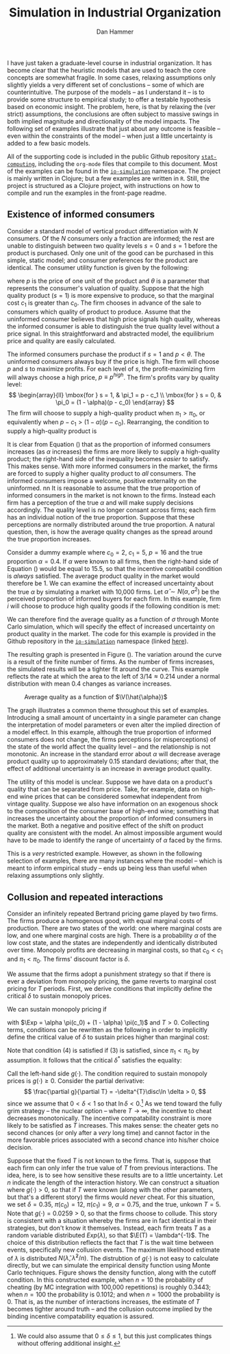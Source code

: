 #+AUTHOR:      Dan Hammer
#+TITLE:       Simulation in Industrial Organization
#+OPTIONS:     toc:nil num:nil f:nil
#+LATEX_HEADER: \usepackage{mathrsfs}
#+LATEX_HEADER: \usepackage{graphicx}
#+LATEX_HEADER: \usepackage{hyperref}
#+LATEX_HEADER: \usepackage{subfigure}
#+LATEX_HEADER: \usepackage[textwidth=16cm,textheight=24cm]{geometry}
#+LATEX: \newcommand{\sss}{$s^2$ }
#+LATEX: \newcommand{\R}{\texttt{R} }
#+LATEX: \newcommand{\ep}{{\bf e}^\prime}
#+LATEX: \newcommand{\e}{{\bf e}}
#+LATEX: \newcommand{\Rs}{R^2}
#+LATEX: \newcommand{\yp}{{\bf y}^\prime}
#+LATEX: \newcommand{\y}{{\bf y}}
#+LATEX: \newcommand{\X}{{\bf X}}
#+LATEX: \newcommand{\Q}{{\bf Q}}
#+LATEX: \newcommand{\J}{{\bf J}}
#+LATEX: \newcommand{\Xp}{{\bf X}^{\prime}}
#+LATEX: \newcommand{\Z}{{\bf Z}}
#+LATEX: \newcommand{\Zp}{{\bf Z}^{\prime}}
#+LATEX: \renewcommand{\P}{{\bf P}}
#+LATEX: \renewcommand{\Pp}{{\bf P}^{\prime}}
#+LATEX: \renewcommand{\In}{{\bf I}_n}
#+LATEX: \newcommand{\Zin}{(\Zp\Z)^{-1}}
#+LATEX: \newcommand{\E}{\mathbb{E}}
#+LATEX: \newcommand{\V}{\mathbb{V}}
#+LATEX: \newcommand{\sigs}{\sigma^2}
#+LATEX: \renewcommand{\Exp}{\mathbb{E}(\pi)}
#+LATEX: \renewcommand{\disc}{\frac{\delta}{1-\delta}\Exp}

I have just taken a graduate-level course in industrial organization.  It has become clear that the heuristic models that are used to teach the core concepts are somewhat fragile.  In some cases, relaxing assumptions only slightly yields a very different set of conclustions -- some of which are counterintuitive.  The purpose of the models -- as I understand it -- is to provide some structure to empirical study; to offer a testable hypothesis based on economic insight.  The problem, here, is that by relaxing the (ver strict) assumptions, the conclusions are often subject to massive swings in both implied magnitude and directionality of the model impacts.  The following set of examples illustrate that just about any outcome is feasible -- even within the constraints of the model -- when just a little uncertainty is added to a few basic models.  

All of the supporting code is included in the public Github repository [[https://github.com/danhammer/stat-computing][\texttt{stat-computing}]], including the \texttt{org-mode} files that compile to this document.  Most of the examples can be found in the [[https://github.com/danhammer/stat-computing/blob/master/src/computing/io-simulation.clj][\texttt{io-simulation}]] namespace.  The project is mainly written in Clojure; but a few examples are written in \texttt{R}.  Still, the project is structured as a Clojure project, with instructions on how to compile and run the examples in the front-page readme.

** Existence of informed consumers

Consider a standard model of vertical product differentiation with $N$ consumers.  Of the $N$ consumers only a fraction are informed; the rest are unable to distinguish between two quality levels $s=0$ and $s=1$ before the product is purchased.  Only one unit of the good can be purchased in this simple, static model; and consumer preferences for the product are identical. The consumer utility function is given by the following:
\begin{equation}
U(\theta, s, p) = \left\{
  \begin{array}{ll}
        \theta s - p  & \mbox{if one unit is bought};\\
        0 & \mbox{otherwise}.
  \end{array} \right.
\end{equation}
where $p$ is the price of one unit of the product and $\theta$ is a parameter that represents the consumer's valuation of quality.  Suppose that the high quality product ($s=1$) is more expensive to produce, so that the marginal cost $c_1$ is greater than $c_0$.  The firm chooses in advance of the sale to consumers which quality of product to produce.  Assume that the uninformed consumer believes that high price signals high quality, whereas the informed consumer is able to distinguish the true quality level without a price signal.  In this straightforward and abstracted model, the equilibrium price and quality are easily calculated.  

The informed consumers purchase the product if $s = 1$ and $p < \theta$.  The uninformed consumers always buy if the price is high.  The firm will choose $p$ and $s$ to maximize profits.  For each level of $s$, the profit-maximizing firm will always choose a high price, $p \equiv p^{high}$.  The firm's profits vary by quality level:
\[
\begin{array}{ll}
  \mbox{for } s = 1, & \pi_1 = p - c_1 \\
  \mbox{for } s = 0, & \pi_0 = (1 - \alpha)(p - c_0)
\end{array}
\]
The firm will choose to supply a high-quality product when $\pi_1 > \pi_0$, or equivalently when $p- c_1 > (1 - \alpha)(p - c_0)$.  Rearranging, the condition to supply a high-quality product is 
\begin{equation}
\label{e:high}
p > \frac{c_1 - (1-\alpha)c_0}{\alpha} = \frac{c_1 - c_0}{\alpha} + c_0
\end{equation}
It is clear from Equation (\ref{e:high}) that as the proportion of informed consumers increases (as $\alpha$ increases) the firms are more likely to supply a high-quality product; the right-hand side of the inequality becomes /easier/ to satisfy.  This makes sense.  With more informed consumers in the market, the firms are forced to supply a higher quality product to /all/ consumers.  The informed consumers impose a welcome, positive externality on the uninformed.
nn
It is reasonable to assume that the true proportion of informed consumers in the market is not known to the firms.  Instead each firm has a perception of the true $\alpha$ and will make supply decisions accordingly.  The quality level is no longer consant across firms; each firm has an individual notion of the true proportion.  Suppose that these perceptions are normally distributed around the true proportion.  A natural question, then, is how the average quality changes as the spread around the true proportion increases.

Consider a dummy example where $c_0 = 2$, $c_1 = 5$, $p = 16$ and the true proportion $\alpha = 0.4$.  If $\alpha$ were known to all firms, then the right-hand side of Equation (\ref{e:high}) would be equal to 15.5, so that the incentive compatibil condition is /always/ satisfied.  The average product quality in the market would therefore be 1.  We can examine the effect of increased uncertainty about the true $\alpha$ by simulating a market with 10,000 firms.  Let $\hat{\alpha} \sim N(\alpha, \sigma^2)$ be the perceived proportion of informed buyers for each firm.  In this example, firm $i$ will choose to produce high quality goods if the following condition is met:
\begin{equation}
\label{e:est}
p > \frac{c_1 - c_0}{\hat{\alpha}_i} + c_0 \Rightarrow \hat{\alpha}_i > \frac{3}{14}
\end{equation}
We can therefore find the average quality as a function of $\sigma$ through Monte Carlo simulation, which will specify the effect of increased uncertainty on product quality in the market.  The code for this example is provided in the Github repository in the [[https://github.com/danhammer/stat-computing/blob/master/src/computing/io-simulation.clj][\texttt{io-simulation}]] namespace (linked [[https://github.com/danhammer/stat-computing/blob/master/src/computing/io-simulation.clj][here]]).

The resulting graph is presented in Figure (\ref{f:mc}).  The variation around the curve is a result of the finite number of firms.  As the number of firms increases, the simulated results will be a tighter fit around the curve.  This example reflects the rate at which the area to the left of $3/14 \approx 0.214$ under a normal distribution with mean $0.4$ changes as variance increases.

#+CAPTION:    Average quality as a function of $\V(\hat{\alpha})$
#+LABEL:      f:mc
#+ATTR_LaTeX: width=10cm
[[file:mc-est.png]]

The graph illustrates a common theme throughout this set of examples.  Introducing a small amount of uncertainty in a single parameter can change the interpretation of model parameters or even alter the implied direction of a model effect.  In this example, although the true proportion of informed consumers does not change, the firms perceptions (or misperceptions) of the state of the world affect the quality level -- and the relationship is not monotonic.  An increase in the standard error about $\alpha$ will decrease average product quality up to approximately 0.15 standard deviations; after that, the effect of additional uncertainty is an increase in average product quality.

The utility of this model is unclear.  Suppose we have data on a product's quality that can be separated from price.  Take, for example, data on high-end wine prices that can be considered somewhat independent from vintage quality.  Suppose we also have information on an exogenous shock to the composition of the consumer base of high-end wine; something that increases the uncertainty about the proportion of informed consumers in the market.  Both a negative and positive effect of the shift on product quality are consistent with the model.  An almost impossible argument would have to be made to identify the range of uncertainty of $\alpha$ faced by the firms.  

This is a /very/ restricted example.  However, as shown in the following selection of examples, there are many instances where the model -- which is meant to inform empirical study -- ends up being less than useful when relaxing assumptions only slightly.

# The shape of the function in Figure (\ref{f:mc}) may be interesting because it implies that, although the true proportion of informed consumers does not change, the uncertainty around that parameter has a non-monotonic effect on average product quality.  That is, over a certain range of uncertainty, firms will on average supply lower quality products.  As the uncertainty increases beyond a standard error of approximately 0.15, however, the effect is reversed: more uncertainty implies a higher average product quality.  

# This example alone does not completely illustrate my overall point that model implications are very fragile and suceptible to change when subjected to slight uncertainty; but it does suggest that many outcomes may be feasible within the model's framework, depending on uncertainty and interactions between uncertain parameters.  In this case, the analysis does suggest a potentially testable hypothesis, but even this slightly more general hypothesis is fragile subject to uncertainty in other parameters.

** Collusion and repeated interactions

Consider an infinitely repeated Bertrand pricing game played by two firms.  The firms produce a homogenous good, with equal marginal costs of production. There are two states of the world: one where marginal costs are low, and one where marginal costs are high.  There is a probability $\alpha$ of the low cost state, and the states are independently and identically distributed over time.  Monopoly profits are decreasing in marginal costs, so that $c_0 < c_1$ and $\pi_1 < \pi_0$.  The firms' discount factor is $\delta$.  

We assume that the firms adopt a punishment strategy so that if there is ever a deviation from monopoly pricing, the game reverts to marginal cost pricing for $T$ periods. First, we derive conditions that implicitly define the critical $\delta$ to sustain monopoly prices.

We can sustain monopoly pricing if
\begin{eqnarray}
\frac{\pi_0}{2} + \disc &\geq& \pi_0 + \delta^T \disc \\
\frac{\pi_1}{2} + \disc &\geq& \pi_1 + \delta^T \disc 
\end{eqnarray}
with $\Exp = \alpha \pi(c_0) + (1 - \alpha) \pi(c_1)$ and $T > 0$.  Collecting terms, conditions can be rewritten as the following in order to implicitly define the critical value of $\delta$ to sustain prices higher than marginal cost:
\begin{eqnarray}
(1 - \delta^T) \disc &\geq& \frac{\pi_0}{2} \\
(1 - \delta^T) \disc &\geq& \frac{\pi_1}{2}
\end{eqnarray}
Note that condition (4) is satisfied if (3) is satisfied, since $\pi_1 < \pi_0$ by assumption.  It follows that the critical $\delta^*$ satisfies the equality:
\begin{equation}
(1- (\delta^{*})^T)\frac{\delta^{*}}{1-\delta^{*}}\Exp - \frac{\pi_0}{2} = 0
\end{equation}
Call the left-hand side $g(\cdot)$.  The condition required to sustain monopoly prices is $g(\cdot) \geq 0$.  Consider the partial derivative:
\[
\frac{\partial g}{\partial T} = -\delta^{T}\disc\ln \delta > 0,
\]
since we assume that $0 < \delta < 1$ so that $\ln \delta < 0$.\footnote{We could also assume that $0 \leq \delta \leq 1$, but this just complicates things without offering additional insight.}  As we tend toward the fully grim strategy -- the nuclear option -- where $T \rightarrow \infty$, the incentive to cheat decreases monotonically.  The incentive compatability constraint is more likely to be satisfied as $T$ increases.  This makes sense: the cheater gets no second chances (or only after a /very/ long time) and cannot factor in the more favorable prices associated with a second chance into his/her choice decision.

Suppose that the fixed $T$ is not known to the firms.  That is, suppose that each firm can only infer the true value of $T$ from previous interactions.  The idea, here, is to see how sensitive these results are to a little uncertainty.  Let $n$ indicate the length of the interaction history.  We can construct a situation where $g(\cdot) > 0$, so that if $T$ were known (along with the other parameters, but that's a different story) the firms would /never/ cheat.  For this situation, we set $\delta = 0.35$, $\pi(c_0) = 12$,  $\pi(c_1) = 9$, $\alpha = 0.75$, and the true, unkown $T = 5$.  Note that $g(\cdot) = 0.0259 > 0$, so that the firms choose to collude.  This story is consistent with a situation whereby the firms are in fact identical in their strategies, but don't know it themselves.  Instead, each firm treats $T$ as a random variable distributed $Exp(\lambda)$, so that $\E(T) = \lambda^{-1}$.  The choice of this distribution reflects the fact that $T$ is the wait time between events, specifically new collusion events.  The maximum likelihood estimate of $\lambda$ is distributed $N(\hat{\lambda},\hat{\lambda}^2/n)$.  The distrubtion of $g(\cdot)$ is not easy to calculate directly, but we can simulate the empirical density function using Monte Carlo techniques.  Figure \ref{fig:ss} shows the density function, along with the cutoff condition.  In this constructed example, when $n=10$ the probability of cheating (by MC integration with 100,000 repetitions) is roughly $0.3443$; when $n=100$ the probability is $0.1012$; and when $n=1000$ the probability is 0.  That is, as the number of interactions increases, the estimate of $T$ becomes tighter around truth -- and the collusion outcome implied by the binding incentive compatability equation is assured.



# Consider a market with two price-setting firms that sell a homogenous product.  The firms are identical and are able to collude.  If the firms collude, they split monopoly profits $\pi$ equally; if not, the undercutting firm will receive all monopoly profits for the cheat period (less an arbitrarily small amount from undercutting the other firm's price),  At any time, demand for the product is either /high/ or /low/, with probability $\alpha$ of being in a high state.  Demand for the product is independent and identically distributed over time.  It can be shown that the binding incentive compatability constraint is
# \begin{equation}
# \label{e:bc}
# \frac{\pi_2}{2} + \frac{\delta}{(1 - \delta)}\E(\pi) \geq \pi_2,
# \end{equation}
# where $\pi_2$ is the monopoly profits in the high demand state.  That is, the firms will collude as long as the The collusive price in the low demand state (with monopoly profits $\pi_1$) if the collusive price in the high demand state can be sustained, given expected profits and the firms' discount rate. Note that expected profit is $\E(\pi) = \alpha \cdot \pi_2 + (1 - \alpha)\cdot\pi_1$. Solving (\ref{e:bc}) for $\delta$, we find the critical discount rate:
# \[
# \delta^{*} = \frac{\pi_2}{2\E(\pi) + \pi_2}
# \]
# If the firms discount rate $\delta \geq \delta^*$, then the incentive compatability constraint in Equation (\ref{e:cc}) holds and the firm will not cheat; otherwise the firm will cheat.  The code to calcualte the critical discount rate and to indicate the validity of the incentive compatability constraint is given here:

# We assume that both firms know the true probability of the high- and low-profit states of the world.  Actually, we assume a lot more than this, but for now we consider what happens if we relax this one assumption.  If $p$ is the true probability of the high-profit state, then the firms observe a sequence of Bernoulli trials with /success/ being the high-profit state.  It is not unreasonable to assume that the firms will base their assessment of expected profits on the sequence of observed states.  As the sequence lengthens, then the maximimum likelihood estimate of $p$ becomes tighter around the true values; specifically, the variance is given by $\hat{p}\cdot(1-\hat{p})/n$, where $n$ is the number of historical trials. 

# I am making this more complicated than it needs to be.  Consider the situation where the firms' discount rate is 0.40.  At this discount rate, any value of $p > 0.50$ implies that the firms should /never/ cheat.  The expected profits in the next period are too high to suffer the retribution associated with cheating in this period.  Suppose that the true probability is 0.58.  The firms should always collude.  That is, in code, 


